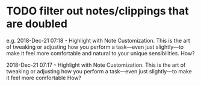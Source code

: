 * TODO filter out notes/clippings that are doubled
e.g.
2018-Dec-21 07:18 - Highlight with Note
Customization. This is the art of tweaking or adjusting how you perform a task—even just slightly—to make it feel more comfortable and natural to your unique sensibilities.
How?

2018-Dec-21 07:17 - Highlight with Note
Customization. This is the art of tweaking or adjusting how you perform a task—even just slightly—to make it feel more comfortable
How?

